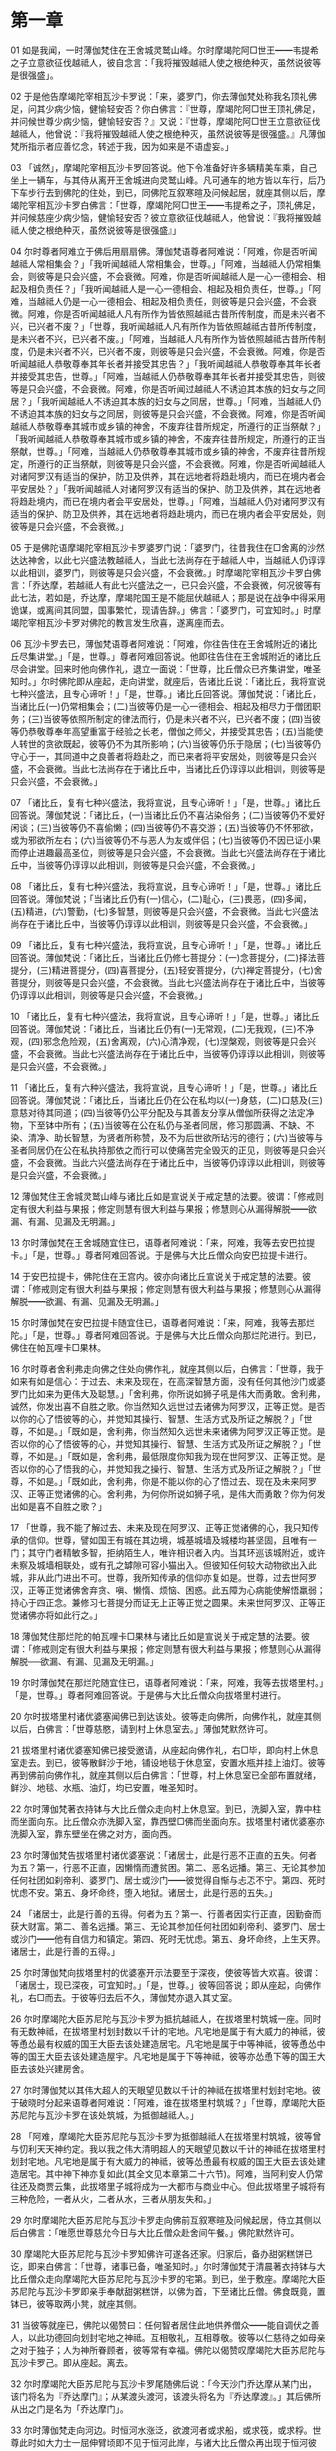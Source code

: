 * 第一章

01 如是我闻，一时薄伽梵住在王舍城灵鹫山峰。尔时摩竭陀阿□世王━━韦提希之子立意欲征伐越祗人，彼自念言：「我将摧毁越祗人使之根绝种灭，虽然说彼等是很强盛」。

02 于是他告摩竭陀宰相瓦沙卡罗说：「来，婆罗门，你去薄伽梵处称我名顶礼佛足，问其少病少恼，健愉轻安否？你白佛言：『世尊，摩竭陀阿□世王顶礼佛足，并问候世尊少病少恼，健愉轻安否？』又说：『世尊，摩竭陀阿□世王立意欲征伐越祗人，他曾说：『我将摧毁越祗人使之根绝种灭，虽然说彼等是很强盛。』凡薄伽梵所指示者应善忆念，转述于我，因为如来是不语虚妄。」

03 「诚然」，摩竭陀宰相瓦沙卡罗回答说。他下令准备好许多辆精美车乘，自己坐上一辆车，与其侍从离开王舍城进向灵鹫山峰。凡可通车的地方皆以车行，后乃下车步行去到佛陀的住处，到已，同佛陀互叙寒暄及问候起居，就座其侧以后，摩竭陀宰相瓦沙卡罗白佛言：「世尊，摩竭陀阿□世王━━韦提希之子，顶礼佛足，并问候慈座少病少恼，健愉轻安否？彼立意欲征伐越祗人，他曾说：『我将摧毁越祗人使之根绝种灭，虽然说彼等是很强盛』」

04 尔时尊者阿难立于佛后用扇扇佛。薄伽梵语尊者阿难说：「阿难，你是否听闻越祗人常相集会？」「我听闻越祗人常相集会，世尊。」「阿难，当越祗人仍常相集会，则彼等是只会兴盛，不会衰微。阿难，你是否听闻越祗人是一心一德相会、相起及相负责任？」「我听闻越祗人是一心一德相会、相起及相负责任，世尊。」「阿难，当越祗人仍是一心一德相会、相起及相负责任，则彼等是只会兴盛，不会衰微。阿难，你是否听闻越祗人凡有所作为皆依照越祗古昔所传制度，而是未兴者不兴，已兴者不废？」「世尊，我听闻越祗人凡有所作为皆依照越祗古昔所传制度，是未兴者不兴，已兴者不废。」「阿难，当越祗人凡有所作为皆依照越祗古昔所传制度，仍是未兴者不兴，已兴者不废，则彼等是只会兴盛，不会衰微。阿难，你是否听闻越祗人恭敬尊奉其年长者并接受其忠告？」「我听闻越祗人恭敬尊奉其年长者并接受其忠告，世尊。」「阿难，当越祗人仍恭敬尊奉其年长者并接受其忠告，则彼等是只会兴盛，不会衰微。阿难，你是否听闻过越祗人不诱迫其本族的妇女与之同居？」「我听闻越祗人不诱迫其本族的妇女与之同居，世尊。」「阿难，当越祗人仍不诱迫其本族的妇女与之同居，则彼等是只会兴盛，不会衰微。阿难，你是否听闻越祗人恭敬尊奉其城市或乡镇的神舍，不废弃往昔所规定，所遵行的正当祭献？」「我听闻越祗人恭敬尊奉其城市或乡镇的神舍，不废弃往昔所规定，所遵行的正当祭献，世尊。」「阿难，当越祗人仍恭敬尊奉其城市或乡镇的神舍，不废弃往昔所规定，所遵行的正当祭献，则彼等是只会兴盛，不会衰微。阿难，你是否听闻越祗人对诸阿罗汉有适当的保护，防卫及供养，其在远地者将趋赴境内，而已在境内者会平安居处？」「我听闻越祗人对诸阿罗汉有适当的保护、防卫及供养，其在远地者将趋赴境内，而已在境内者会平安居处，世尊。」「阿难，当越祗人仍对诸阿罗汉有适当的保护、防卫及供养，其在远地者将趋赴境内，而已在境内者会平安居处，则彼等是只会兴盛，不会衰微。」

05 于是佛陀语摩竭陀宰相瓦沙卡罗婆罗门说：「婆罗门，往昔我住在□舍离的沙然达达神舍，以此七兴盛法教越祗人，当此七法尚存在于越祗人中，当越祗人仍谆谆以此相训，婆罗门，则彼等是只会兴盛，不会衰微。」时摩竭陀宰相瓦沙卡罗白佛言：「乔达摩，若越祗人有此七兴盛法之一，已只会兴盛，不会衰微，何况彼等有此七法，若如是，乔达摩，摩竭陀国王是不能屈伏越祗人；那是说在战争中得采用诡谋，或离间其同盟，国事繁忙，现请告辞。」佛言：「婆罗门，可宜知时。」时摩竭陀宰相瓦沙卡罗对佛陀的教言发生欣喜，遂离座而去。

06 瓦沙卡罗去已，薄伽梵语尊者阿难说：「阿难，你往告住在王舍城附近的诸比丘尽集讲堂。」「是，世尊。」尊者阿难回答说。他即往告住在王舍城附近的诸比丘尽会讲堂。回来时他向佛作礼，退立一面说：「世尊，比丘僧众已齐集讲堂，唯圣知时。」尔时佛陀即从座起，走向讲堂，就座后，告诸比丘说：「诸比丘，我将宣说七种兴盛法，且专心谛听！」「是，世尊。」诸比丘回答说。薄伽梵说：「诸比丘，当诸比丘(一)仍常相集会；(二)当彼等仍是一心一德相会、相起及相尽力于僧团职务；(三)当彼等依照所制定的律法而行，仍是未兴者不兴，已兴者不废；(四)当彼等仍恭敬尊奉年高望重富于经验之长老，僧伽之师父，并接受其忠告；(五)当能使人转世的贪欲既起，彼等仍不为其所影响；(六)当彼等仍乐于隐居；(七)当彼等仍守心于一，其同道中之良善者将趋赴之，而已来者将平安居处，则彼等是只会兴盛，不会衰微。当此七法尚存在于诸比丘中，当诸比丘仍谆谆以此相训，则彼等是只会兴盛，不会衰微。」

07 「诸比丘，复有七种兴盛法，我将宣说，且专心谛听！」「是，世尊。」诸比丘回答说。薄伽梵说：「诸比丘，(一)当诸比丘仍不喜沾染俗务；(二)当彼等仍不爱好闲谈；(三)当彼等仍不喜偷懒；(四)当彼等仍不喜交游；(五)当彼等仍不怀邪欲，或为邪欲所左右；(六)当彼等仍不与恶人为友或伴侣；(七)当彼等仍不因已证小果而停止进趣最高圣位，则彼等是只会兴盛，不会衰微。当此七兴盛法尚存在于诸比丘中，当彼等仍谆谆以此相训，则彼等是只会兴盛，不会衰微。」

08 「诸比丘，复有七种兴盛法，我将宣说，且专心谛听！」「是，世尊。」诸比丘回答说。薄伽梵说；「当诸比丘仍有(一)信心，(二)耻心，(三)畏恶，(四)多闻，(五)精进，(六)警勤，(七)多智慧，则彼等是只会兴盛，不会衰微。当此七兴盛法尚存在于诸比丘中，当彼等仍谆谆以此相训，则彼等是只会兴盛，不会衰微。」

09 「诸比丘，复有七种兴盛法，我将宣说，且专心谛听！」「是，世尊。」诸比丘回答说。薄伽梵说：「诸比丘，当诸比丘仍修七菩提分：(一)念菩提分，(二)择法菩提分，(三)精进菩提分，(四)喜菩提分，(五)轻安菩提分，(六)禅定菩提分，(七)舍菩提分，则彼等是只会兴盛，不会衰微。当此七兴盛法尚存在于诸比丘中，当彼等仍谆谆以此相训，则彼等是只会兴盛，不会衰微。」

10 「诸比丘，复有七种兴盛法，我将宣说，且专心谛听！」「是，世尊。」诸比丘回答说。薄伽梵说：「诸比丘，当诸比丘仍有(一)无常观，(二)无我观，(三)不净观，(四)邪念危险观，(五)舍离观，(六)心清净观，(七)涅槃观，则彼等是只会兴盛，不会衰微。当此七兴盛法尚存在于诸比丘中，当彼等仍谆谆以此相训，则彼等是只会兴盛，不会衰微。」

11 「诸比丘，复有六种兴盛法，我将宣说，且专心谛听！」「是，世尊。」诸比丘回答说。薄伽梵说：「诸比丘，当诸比丘仍在公在私均以(一)身慈，(二)口慈及(三)意慈对待其同道；(四)当彼等仍公平分配及与其善友分享从僧伽所获得之法定净物，下至钵中所有；(五)当彼等在公在私仍与圣者同居，修习那圆满、不缺、不染、清净、助长智慧，为贤者所称赞，及不为后世欲所玷污的德行；(六)当彼等与圣者同居仍在公在私执持那依之而行可以使痛苦完全毁灭的正见，则彼等是只会兴盛，不会衰微。当此六兴盛法尚存在于诸比丘中，当彼等仍谆谆以此相训，则彼等是只会兴盛，不会衰微。」

12 薄伽梵住王舍城灵鹫山峰与诸比丘如是宣说关于戒定慧的法要。彼谓：「修戒则定有很大利益与果报；修定则慧有很大利益与果报；修慧则心从漏得解脱━━欲漏、有漏、见漏及无明漏。」

13 尔时薄伽梵在王舍城随宜住已，语尊者阿难说：「来，阿难，我等去安巴拉提卡。」「是，世尊。」尊者阿难回答说。于是佛与大比丘僧众向安巴拉提卡进行。

14 于安巴拉提卡，佛陀住在王宫内。彼亦向诸比丘宣说关于戒定慧的法要。彼谓：「修戒则定有很大利益与果报；修定则慧有很大利益与果报；修慧则心从漏得解脱━━欲漏、有漏、见漏及无明漏。」

15 尔时薄伽梵在安巴拉提卡随宜住已，语尊者阿难说：「来，阿难，我等去那烂陀。」「是，世尊。」尊者阿难回答说。于是佛与大比丘僧众向那烂陀进行。到已，佛住在帕瓦哩卡□果林。

16 尔时尊者舍利弗走向佛之住处向佛作礼，就座其侧以后，白佛言：「世尊，我于如来有如是信心：于过去、未来及现在，在高深智慧方面，没有任何其他沙门或婆罗门比如来为更伟大及聪慧。」「舍利弗，你所说如狮子吼是伟大而勇敢。舍利弗，诚然，你发出喜不自胜之歌。你当然知久远世过去诸佛为阿罗汉，正等正觉。是否以你的心了悟彼等的心，并觉知其操行、智慧、生活方式及所证之解脱？」「世尊，不如是。」「既如是，舍利弗，你当然知久远世未来诸佛为阿罗汉正等正觉。是否以你的心了悟彼等的心，并觉知其操行、智慧、生活方式及所证之解脱？」「世尊，不如是。」「既如是，舍利弗，最低限度你知我为现在世阿罗汉、正等正觉。是否以你的心了悟我的心，并觉知我之操行、智慧、生活方式及所证之解脱？」「世尊，不如是。」「既如此，舍利弗，你是不能以你的心了悟过去、现在及未来阿罗汉、正等正觉诸佛的心。舍利弗，为何你所说如狮子吼，是伟大而勇敢？你为何发出如是喜不自胜之歌？」

17 「世尊，我不能了解过去、未来及现在阿罗汉、正等正觉诸佛的心，我只知传承的信仰。世尊，譬如国王有城在其边境，城基城墙及城楼均甚坚固，且唯有一门；其守门者精敏多智，拒纳陌生人，唯许相识者入内。当其环巡该城附近，或许未察及城墙相联处，或有孔之罅隙可容小猫出入。但彼知任何较大动物欲出入此城，非从此门进出不可。世尊，我所知传承的信仰亦复如是。世尊，过去世阿罗汉，正等正觉诸佛舍弃贪、嗔、懒惰、烦恼、困惑。此五障为心病能使解悟羸弱；持心于四正念。兼修习七菩提分而证无上正等正觉之圆果。未来世阿罗汉、正等正觉诸佛亦将如此行之。」

18 薄伽梵住那烂陀的帕瓦哩卡□果林与诸比丘如是宣说关于戒定慧的法要。彼谓：「修戒则定有很大利益与果报；修定则慧有很大利益与果报；修慧则心从漏得解脱──欲漏、有漏、见漏及无明漏。」

19 尔时薄伽梵在那烂陀随宜住已，语尊者阿难说：「来，阿难，我等去拔塔里村。」「是，世尊。」尊者阿难回答说。于是佛与大比丘僧众向拔塔里村进行。

20 尔时拔塔里村诸优婆塞闻佛已到达该处。彼等走向佛所，向佛作礼，就座其侧以后，白佛言：「世尊慈愍，请到村上休息室去。」薄伽梵默然许可。

21 拔塔里村诸优婆塞知佛已接受邀请，从座起向佛作礼，右□毕，即向村上休息室走去。到已，彼等散鲜沙于地，铺设地毯于休息室，安置水瓶并挂上油灯。彼等再到佛前向佛作礼，就座其侧以后白佛言：「世尊，村上休息室已全部布置就绪，鲜沙、地毯、水瓶、油灯，均已安置，唯圣知时。

22 尔时薄伽梵著衣持钵与大比丘僧众走向村上休息室。到已，洗脚入室，靠中柱而坐面向东。比丘僧众亦洗脚入室，靠西壁□佛而坐面向东。拔塔里村诸优婆塞亦洗脚入室，靠东壁坐在佛之对方，面向西。

23 尔时薄伽梵告拔塔里村诸优婆塞说：「诸居士，此是行恶不正直的五失。何者为五？第一，行恶不正直，因懒惰而遭贫困。第二、恶名远播。第三、无论其参加任何社团如刹帝利、婆罗门、居士或沙门━━彼觉得自惭与忐忑不宁。第四、死时忧虑不安。第五、身坏命终，堕入地狱。诸居士，此是行恶的五失。」

24 「诸居士，此是行善的五得。何者为五？第一、行善者因实行正直，因勤奋而获大财富。第二、善名远播。第三、无论其参加任何社团如刹帝利、婆罗门、居士或沙门━━他有自信力和镇定。第四、死时无忧虑。第五、身坏命终，上生天界。诸居士，此是行善的五得。」

25 尔时薄伽梵向拔塔里村的优婆塞开示法要至于深夜，使彼等皆大欢喜。彼谓：「诸居士，现已深夜，可宜知时。」「是，世尊。」彼等回答说；即从座起，向佛作礼，右□而去。于彼等归去后不久，薄伽梵亦退入其丈室。

26 尔时摩竭陀大臣苏尼陀与瓦沙卡罗为抵抗越祗人，在拔塔里村筑城一座。同时有无数神祗，在拔塔里村划封数以千计的宅地。凡宅地是属于有大威力的神祗，彼等恿怂最有权威的国王大臣去该处建造居宅。凡宅地是属于中等神祗，彼等恿怂中等的国王大臣去该处建造屋宇。凡宅地是属于下等神祗，彼等亦怂恿下等的国王大臣去该处兴建房舍。

27 尔时薄伽梵以其伟大超人的天眼望见数以千计的神祗在拔塔里村划封宅地。彼于破晓时分起来语尊者阿难说：「阿难，谁在拔塔里村筑城？」「世尊，摩竭陀大臣苏尼陀与瓦沙卡罗在该处筑城，为抵御越祗人。」

28 「阿难，摩竭陀大臣苏尼陀与瓦沙卡罗为抵御越祗人在拔塔里村筑城，彼等曾与忉利天天神约定。我以我之伟大清明超人的天眼望见数以千计的神祗在拔塔里村划封宅地。凡宅地是属于有大威力的神祗，彼等怂恿最有权威的国王大臣去该处建造居宅。其中神下神亦复如此(其全文见本章第二十六节)。阿难，当阿利安人仍常往还及商贾云集，此拔塔里子城将成为一大都市与商业中心。但此拔塔里子城将有三种危险，一者从火，二者从水，三者从朋友失和。」

29 尔时摩竭陀大臣苏尼陀与瓦沙卡罗走向佛前互叙寒暄及问候起居，侍立其侧以后白佛言：「唯愿世尊慈允今日与大比丘僧众赴舍间午餐。」佛陀默然许可。

30 摩竭陀大臣苏尼陀与瓦沙卡罗知佛许可遂各还家。归家后，备办甜粥糕饼已讫，即来白佛言：「世尊，诸事已备，唯圣知时。」尔时薄伽梵于清晨著衣持钵与大比丘僧众走向摩竭陀大臣苏尼陀与瓦沙卡罗的宅第。到已，坐于敷座。摩竭陀大臣苏尼陀与瓦沙卡罗即亲手奉献甜粥糕饼，以佛为首，下至诸比丘僧。佛食既竟，置钵已，彼等取两小凳，就座其侧。

31 当彼等就座已，佛陀以偈赞曰：任何智者居住此地供养僧众━━能自调伏之善人，以此功德回向划封宅地之神祗。互相敬礼，互相尊敬。彼等以仁慈待之如母亲之对于独子；人为神所眷顾者，彼等常有幸福。佛陀以偈赞叹摩竭陀大臣苏尼陀与瓦沙卡罗己。即从座起。离去。

32 尔时摩竭陀大臣苏尼陀与瓦沙卡罗尾随佛后说：「今天沙门乔达摩从某门出，该门将名为『乔达摩门』；从某渡头渡河，该渡头将名为『乔达摩渡』。」其后佛所从出之门是名为「乔达摩门」。

33 尔时薄伽梵走向河边。时恒河水涨泛，欲渡河者或求船，或求筏，或求桴。世尊此时如大力士一屈伸臂顷即不见于恒河此岸，与诸大比丘僧众再出现于恒河彼岸。

34 尔时薄伽梵见人求船、求筏或求桴，欲用渡河，遂说偈曰：幻世正缚扎筏桴，已渡苦海者造桥梁以渡池沼，彼为知者，彼为得救者。
